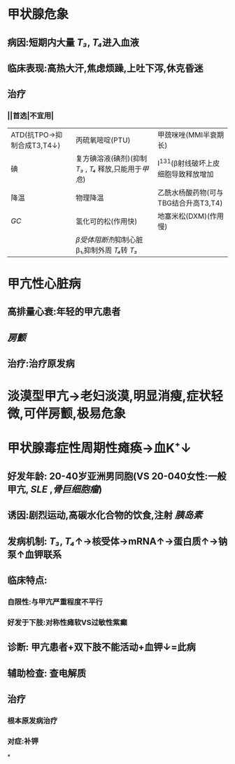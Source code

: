 * 甲状腺危象
** 病因:短期内大量 [[T₃]], [[T₄]]进入血液
** 临床表现:高热大汗,焦虑烦躁,上吐下泻,休克昏迷
** 治疗
*** ||首选|不宜用|
|ATD(抗TPO→抑制合成T3,T4↓)|丙硫氧嘧啶(PTU)|甲巯咪唑(MMI半衰期长)|
|碘|复方碘溶液(碘剂)(抑制 [[T₃]] , [[T₄]] 释放,只能用于[[甲危]])|I^{131}(β射线破坏上皮细胞导致释放增加|
|降温|物理降温|乙酰水杨酸药物(可与TBG结合升高T3,T4)|
| [[GC]]|氢化可的松(作用快)|地塞米松(DXM)(作用慢)|
|| [[β受体阻断剂]]抑制心脏β₁,抑制外周 [[T₄]]转 [[T₃]] |
* 甲亢性心脏病
** 高排量心衰:年轻的甲亢患者
** [[房颤]]
** 治疗:治疗原发病
* 淡漠型甲亢→老妇淡漠,明显消瘦,症状轻微,可伴房颤,极易危象
* 甲状腺毒症性周期性瘫痪→血K⁺↓
** 好发年龄: 20-40岁亚洲男同胞(VS 20-040女性:一般甲亢, [[SLE]] ,[[骨巨细胞瘤]])
** 诱因:剧烈运动,高碳水化合物的饮食,注射 [[胰岛素]]
** 发病机制: [[T₃]], [[T₄]]↑→核受体→mRNA↑→蛋白质↑→钠泵↑血钾联系
** 临床特点:
*** 自限性:与甲亢严重程度不平行
*** 好发于下肢:对称性瘫软VS过敏性紫癫
** 诊断: 甲亢患者+双下肢不能活动+血钾↓=此病
** 辅助检查: 查电解质
** 治疗
*** 根本原发病治疗
*** 对症:补钾
*